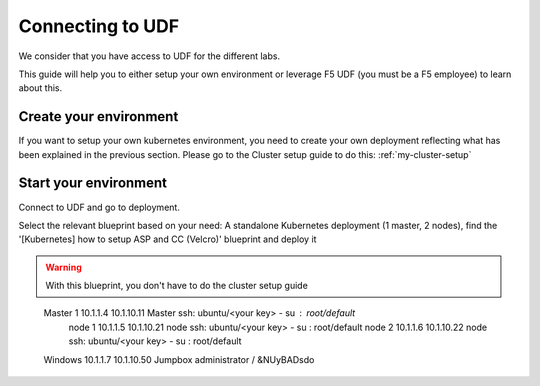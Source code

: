 .. _access_udf:

Connecting to UDF
=================

We consider that you have access to UDF for the different labs. 

This guide will help you to either setup your own environment or leverage F5 UDF (you must be a F5 employee) to learn about this. 


Create your environment
-----------------------

If you want to setup your own kubernetes environment, you need to create your own deployment reflecting what has been explained in the previous section. Please go to the Cluster setup guide to do this: :ref:`my-cluster-setup`


Start your environment
----------------------

Connect to UDF and go to deployment. 

Select the relevant blueprint based on your need: A standalone Kubernetes deployment (1 master, 2 nodes), find the '[Kubernetes] how to setup ASP and CC (Velcro)' blueprint and deploy it


.. warning:: 

   With this blueprint, you don't have to do the cluster setup guide

==================  ====================  ====================  ============  =============================================
     Hostname           Management IP        Kubernetes IP          Role                 Login/Password
==================  ====================  ====================  ============  ============================================
     Master 1             10.1.1.4            10.1.10.11          Master       ssh: ubuntu/<your key> - su : root/default           
      node 1              10.1.1.5            10.1.10.21           node        ssh: ubuntu/<your key> - su : root/default
      node 2              10.1.1.6            10.1.10.22           node        ssh: ubuntu/<your key> - su : root/default
     Windows                10.1.1.7            10.1.10.50        Jumpbox            administrator / &NUyBADsdo
==================  ====================  ====================  ============  =============================================

There is also a docker registry available to centralize our images. it's accessible via 10.1.10.11:5000

Access your environment
-----------------------

If you deployed the existing blueprint mentioned above; Once your environment is started, find the 'Jumpbox' component under 'Components' and launch RDP (in the ACCESS menu)

.. image:: ../images/Launch-RDP.png
   :scale: 50%
   :align: center

Click on the shortcut that got downloaded and it should open your RDP session. The credentials to use are administrator/&NUyBADsdo.

*If you have trouble reading the text please see optional directions for changing text size in the Appendix.*

.. warning:: For MAC user, it is recommended to use Microsoft Remote Desktop. You may not be able to access your jumpbox otherwise. It is available in the App store (FREE).
   

.. topic:: Change keyboard input

   The default keyboard mapping is set to english. If you need to change it, here is the method
   
   * Click on the start menu button and type 'Language' in the search field.
   * Click on 'Language' option in the search list
   
   .. image:: ../images/select-region-language.png
      :scale: 50 %
      :align: center

   * Click on 'Add a language' 
   
   .. image:: ../images/select-change-keyboard.png
      :scale: 50 %
      :align: center

   * Add the language you want to have for your keyboard mapping. 

Once you have access to your environment, you can go directly to the container connector section: :ref:`container-connector`
